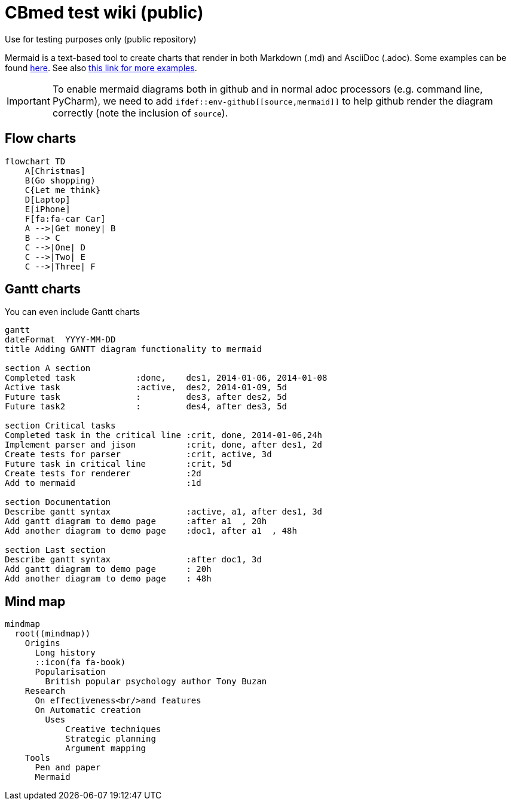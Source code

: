 = CBmed test wiki (public)
Use for testing purposes only (public repository)

Mermaid is a text-based tool to create charts that render in both Markdown (.md) and AsciiDoc (.adoc). Some examples can be found https://support.typora.io/Draw-Diagrams-With-Markdown/[here]. See also
https://gist.github.com/plamentotev/be495e81abd52dc10e7dd51fbb71dd8c[this link for more examples].

IMPORTANT: To enable mermaid diagrams both in github and in normal adoc processors (e.g. command line, PyCharm), we need to add ```ifdef::env-github\[[source,mermaid]]``` to help github render the diagram correctly (note the inclusion of `source`).

== Flow charts
[mermaid]
ifdef::env-github[[source,mermaid]]
....
flowchart TD
    A[Christmas]
    B(Go shopping)
    C{Let me think}
    D[Laptop]
    E[iPhone]
    F[fa:fa-car Car]
    A -->|Get money| B
    B --> C
    C -->|One| D
    C -->|Two| E
    C -->|Three| F
....

== Gantt charts
You can even include Gantt charts

[mermaid]
ifdef::env-github[[source,mermaid]]
....
gantt
dateFormat  YYYY-MM-DD
title Adding GANTT diagram functionality to mermaid

section A section
Completed task            :done,    des1, 2014-01-06, 2014-01-08
Active task               :active,  des2, 2014-01-09, 5d
Future task               :         des3, after des2, 5d
Future task2              :         des4, after des3, 5d

section Critical tasks
Completed task in the critical line :crit, done, 2014-01-06,24h
Implement parser and jison          :crit, done, after des1, 2d
Create tests for parser             :crit, active, 3d
Future task in critical line        :crit, 5d
Create tests for renderer           :2d
Add to mermaid                      :1d

section Documentation
Describe gantt syntax               :active, a1, after des1, 3d
Add gantt diagram to demo page      :after a1  , 20h
Add another diagram to demo page    :doc1, after a1  , 48h

section Last section
Describe gantt syntax               :after doc1, 3d
Add gantt diagram to demo page      : 20h
Add another diagram to demo page    : 48h
....

== Mind map

[mermaid]
ifdef::env-github[[source,mermaid]]
....
mindmap
  root((mindmap))
    Origins
      Long history
      ::icon(fa fa-book)
      Popularisation
        British popular psychology author Tony Buzan
    Research
      On effectiveness<br/>and features
      On Automatic creation
        Uses
            Creative techniques
            Strategic planning
            Argument mapping
    Tools
      Pen and paper
      Mermaid
....
